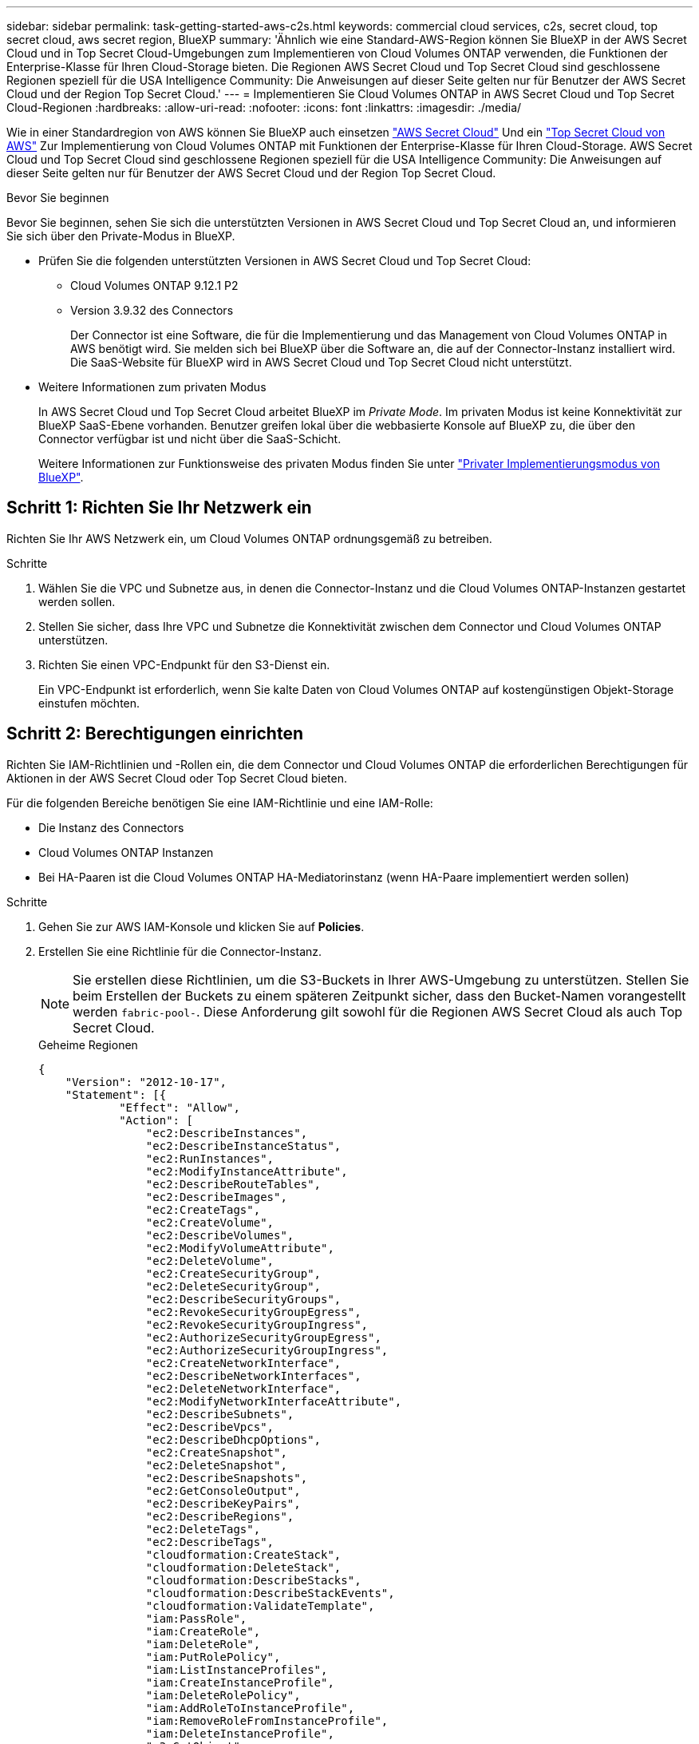 ---
sidebar: sidebar 
permalink: task-getting-started-aws-c2s.html 
keywords: commercial cloud services, c2s, secret cloud, top secret cloud, aws secret region, BlueXP 
summary: 'Ähnlich wie eine Standard-AWS-Region können Sie BlueXP in der AWS Secret Cloud und in Top Secret Cloud-Umgebungen zum Implementieren von Cloud Volumes ONTAP verwenden, die Funktionen der Enterprise-Klasse für Ihren Cloud-Storage bieten. Die Regionen AWS Secret Cloud und Top Secret Cloud sind geschlossene Regionen speziell für die USA Intelligence Community: Die Anweisungen auf dieser Seite gelten nur für Benutzer der AWS Secret Cloud und der Region Top Secret Cloud.' 
---
= Implementieren Sie Cloud Volumes ONTAP in AWS Secret Cloud und Top Secret Cloud-Regionen
:hardbreaks:
:allow-uri-read: 
:nofooter: 
:icons: font
:linkattrs: 
:imagesdir: ./media/


[role="lead"]
Wie in einer Standardregion von AWS können Sie BlueXP auch einsetzen link:https://aws.amazon.com/federal/secret-cloud/["AWS Secret Cloud"^] Und ein link:https://aws.amazon.com/federal/top-secret-cloud/["Top Secret Cloud von AWS"^] Zur Implementierung von Cloud Volumes ONTAP mit Funktionen der Enterprise-Klasse für Ihren Cloud-Storage. AWS Secret Cloud und Top Secret Cloud sind geschlossene Regionen speziell für die USA Intelligence Community: Die Anweisungen auf dieser Seite gelten nur für Benutzer der AWS Secret Cloud und der Region Top Secret Cloud.

.Bevor Sie beginnen
Bevor Sie beginnen, sehen Sie sich die unterstützten Versionen in AWS Secret Cloud und Top Secret Cloud an, und informieren Sie sich über den Private-Modus in BlueXP.

* Prüfen Sie die folgenden unterstützten Versionen in AWS Secret Cloud und Top Secret Cloud:
+
** Cloud Volumes ONTAP 9.12.1 P2
** Version 3.9.32 des Connectors
+
Der Connector ist eine Software, die für die Implementierung und das Management von Cloud Volumes ONTAP in AWS benötigt wird. Sie melden sich bei BlueXP über die Software an, die auf der Connector-Instanz installiert wird. Die SaaS-Website für BlueXP wird in AWS Secret Cloud und Top Secret Cloud nicht unterstützt.



* Weitere Informationen zum privaten Modus
+
In AWS Secret Cloud und Top Secret Cloud arbeitet BlueXP im _Private Mode_. Im privaten Modus ist keine Konnektivität zur BlueXP SaaS-Ebene vorhanden. Benutzer greifen lokal über die webbasierte Konsole auf BlueXP zu, die über den Connector verfügbar ist und nicht über die SaaS-Schicht.

+
Weitere Informationen zur Funktionsweise des privaten Modus finden Sie unter link:https://docs.netapp.com/us-en/bluexp-setup-admin/concept-modes.html#private-mode["Privater Implementierungsmodus von BlueXP"^].





== Schritt 1: Richten Sie Ihr Netzwerk ein

Richten Sie Ihr AWS Netzwerk ein, um Cloud Volumes ONTAP ordnungsgemäß zu betreiben.

.Schritte
. Wählen Sie die VPC und Subnetze aus, in denen die Connector-Instanz und die Cloud Volumes ONTAP-Instanzen gestartet werden sollen.
. Stellen Sie sicher, dass Ihre VPC und Subnetze die Konnektivität zwischen dem Connector und Cloud Volumes ONTAP unterstützen.
. Richten Sie einen VPC-Endpunkt für den S3-Dienst ein.
+
Ein VPC-Endpunkt ist erforderlich, wenn Sie kalte Daten von Cloud Volumes ONTAP auf kostengünstigen Objekt-Storage einstufen möchten.





== Schritt 2: Berechtigungen einrichten

Richten Sie IAM-Richtlinien und -Rollen ein, die dem Connector und Cloud Volumes ONTAP die erforderlichen Berechtigungen für Aktionen in der AWS Secret Cloud oder Top Secret Cloud bieten.

Für die folgenden Bereiche benötigen Sie eine IAM-Richtlinie und eine IAM-Rolle:

* Die Instanz des Connectors
* Cloud Volumes ONTAP Instanzen
* Bei HA-Paaren ist die Cloud Volumes ONTAP HA-Mediatorinstanz (wenn HA-Paare implementiert werden sollen)


.Schritte
. Gehen Sie zur AWS IAM-Konsole und klicken Sie auf *Policies*.
. Erstellen Sie eine Richtlinie für die Connector-Instanz.
+

NOTE: Sie erstellen diese Richtlinien, um die S3-Buckets in Ihrer AWS-Umgebung zu unterstützen. Stellen Sie beim Erstellen der Buckets zu einem späteren Zeitpunkt sicher, dass den Bucket-Namen vorangestellt werden `fabric-pool-`. Diese Anforderung gilt sowohl für die Regionen AWS Secret Cloud als auch Top Secret Cloud.

+
[role="tabbed-block"]
====
.Geheime Regionen
--
[source, json]
----
{
    "Version": "2012-10-17",
    "Statement": [{
            "Effect": "Allow",
            "Action": [
                "ec2:DescribeInstances",
                "ec2:DescribeInstanceStatus",
                "ec2:RunInstances",
                "ec2:ModifyInstanceAttribute",
                "ec2:DescribeRouteTables",
                "ec2:DescribeImages",
                "ec2:CreateTags",
                "ec2:CreateVolume",
                "ec2:DescribeVolumes",
                "ec2:ModifyVolumeAttribute",
                "ec2:DeleteVolume",
                "ec2:CreateSecurityGroup",
                "ec2:DeleteSecurityGroup",
                "ec2:DescribeSecurityGroups",
                "ec2:RevokeSecurityGroupEgress",
                "ec2:RevokeSecurityGroupIngress",
                "ec2:AuthorizeSecurityGroupEgress",
                "ec2:AuthorizeSecurityGroupIngress",
                "ec2:CreateNetworkInterface",
                "ec2:DescribeNetworkInterfaces",
                "ec2:DeleteNetworkInterface",
                "ec2:ModifyNetworkInterfaceAttribute",
                "ec2:DescribeSubnets",
                "ec2:DescribeVpcs",
                "ec2:DescribeDhcpOptions",
                "ec2:CreateSnapshot",
                "ec2:DeleteSnapshot",
                "ec2:DescribeSnapshots",
                "ec2:GetConsoleOutput",
                "ec2:DescribeKeyPairs",
                "ec2:DescribeRegions",
                "ec2:DeleteTags",
                "ec2:DescribeTags",
                "cloudformation:CreateStack",
                "cloudformation:DeleteStack",
                "cloudformation:DescribeStacks",
                "cloudformation:DescribeStackEvents",
                "cloudformation:ValidateTemplate",
                "iam:PassRole",
                "iam:CreateRole",
                "iam:DeleteRole",
                "iam:PutRolePolicy",
                "iam:ListInstanceProfiles",
                "iam:CreateInstanceProfile",
                "iam:DeleteRolePolicy",
                "iam:AddRoleToInstanceProfile",
                "iam:RemoveRoleFromInstanceProfile",
                "iam:DeleteInstanceProfile",
                "s3:GetObject",
                "s3:ListBucket",
                "s3:GetBucketTagging",
                "s3:GetBucketLocation",
                "s3:ListAllMyBuckets",
                "kms:List*",
                "kms:Describe*",
                "ec2:AssociateIamInstanceProfile",
                "ec2:DescribeIamInstanceProfileAssociations",
                "ec2:DisassociateIamInstanceProfile",
                "ec2:DescribeInstanceAttribute",
                "ec2:CreatePlacementGroup",
                "ec2:DeletePlacementGroup"
            ],
            "Resource": "*"
        },
        {
            "Sid": "fabricPoolPolicy",
            "Effect": "Allow",
            "Action": [
                "s3:DeleteBucket",
                "s3:GetLifecycleConfiguration",
                "s3:PutLifecycleConfiguration",
                "s3:PutBucketTagging",
                "s3:ListBucketVersions"
            ],
            "Resource": [
                "arn:aws-iso-b:s3:::fabric-pool*"
            ]
        },
        {
            "Effect": "Allow",
            "Action": [
                "ec2:StartInstances",
                "ec2:StopInstances",
                "ec2:TerminateInstances",
                "ec2:AttachVolume",
                "ec2:DetachVolume"
            ],
            "Condition": {
                "StringLike": {
                    "ec2:ResourceTag/WorkingEnvironment": "*"
                }
            },
            "Resource": [
                "arn:aws-iso-b:ec2:*:*:instance/*"
            ]
        },
        {
            "Effect": "Allow",
            "Action": [
                "ec2:AttachVolume",
                "ec2:DetachVolume"
            ],
            "Resource": [
                "arn:aws-iso-b:ec2:*:*:volume/*"
            ]
        }
    ]
}
----
--
.Top Secret Regionen
--
[source, json]
----
{
    "Version": "2012-10-17",
    "Statement": [{
            "Effect": "Allow",
            "Action": [
                "ec2:DescribeInstances",
                "ec2:DescribeInstanceStatus",
                "ec2:RunInstances",
                "ec2:ModifyInstanceAttribute",
                "ec2:DescribeRouteTables",
                "ec2:DescribeImages",
                "ec2:CreateTags",
                "ec2:CreateVolume",
                "ec2:DescribeVolumes",
                "ec2:ModifyVolumeAttribute",
                "ec2:DeleteVolume",
                "ec2:CreateSecurityGroup",
                "ec2:DeleteSecurityGroup",
                "ec2:DescribeSecurityGroups",
                "ec2:RevokeSecurityGroupEgress",
                "ec2:RevokeSecurityGroupIngress",
                "ec2:AuthorizeSecurityGroupEgress",
                "ec2:AuthorizeSecurityGroupIngress",
                "ec2:CreateNetworkInterface",
                "ec2:DescribeNetworkInterfaces",
                "ec2:DeleteNetworkInterface",
                "ec2:ModifyNetworkInterfaceAttribute",
                "ec2:DescribeSubnets",
                "ec2:DescribeVpcs",
                "ec2:DescribeDhcpOptions",
                "ec2:CreateSnapshot",
                "ec2:DeleteSnapshot",
                "ec2:DescribeSnapshots",
                "ec2:GetConsoleOutput",
                "ec2:DescribeKeyPairs",
                "ec2:DescribeRegions",
                "ec2:DeleteTags",
                "ec2:DescribeTags",
                "cloudformation:CreateStack",
                "cloudformation:DeleteStack",
                "cloudformation:DescribeStacks",
                "cloudformation:DescribeStackEvents",
                "cloudformation:ValidateTemplate",
                "iam:PassRole",
                "iam:CreateRole",
                "iam:DeleteRole",
                "iam:PutRolePolicy",
                "iam:ListInstanceProfiles",
                "iam:CreateInstanceProfile",
                "iam:DeleteRolePolicy",
                "iam:AddRoleToInstanceProfile",
                "iam:RemoveRoleFromInstanceProfile",
                "iam:DeleteInstanceProfile",
                "s3:GetObject",
                "s3:ListBucket",
                "s3:GetBucketTagging",
                "s3:GetBucketLocation",
                "s3:ListAllMyBuckets",
                "kms:List*",
                "kms:Describe*",
                "ec2:AssociateIamInstanceProfile",
                "ec2:DescribeIamInstanceProfileAssociations",
                "ec2:DisassociateIamInstanceProfile",
                "ec2:DescribeInstanceAttribute",
                "ec2:CreatePlacementGroup",
                "ec2:DeletePlacementGroup"
            ],
            "Resource": "*"
        },
        {
            "Sid": "fabricPoolPolicy",
            "Effect": "Allow",
            "Action": [
                "s3:DeleteBucket",
                "s3:GetLifecycleConfiguration",
                "s3:PutLifecycleConfiguration",
                "s3:PutBucketTagging",
                "s3:ListBucketVersions"
            ],
            "Resource": [
                "arn:aws-iso:s3:::fabric-pool*"
            ]
        },
        {
            "Effect": "Allow",
            "Action": [
                "ec2:StartInstances",
                "ec2:StopInstances",
                "ec2:TerminateInstances",
                "ec2:AttachVolume",
                "ec2:DetachVolume"
            ],
            "Condition": {
                "StringLike": {
                    "ec2:ResourceTag/WorkingEnvironment": "*"
                }
            },
            "Resource": [
                "arn:aws-iso:ec2:*:*:instance/*"
            ]
        },
        {
            "Effect": "Allow",
            "Action": [
                "ec2:AttachVolume",
                "ec2:DetachVolume"
            ],
            "Resource": [
                "arn:aws-iso:ec2:*:*:volume/*"
            ]
        }
    ]
}
----
--
====
. Erstellen einer Richtlinie für Cloud Volumes ONTAP
+
[role="tabbed-block"]
====
.Geheime Regionen
--
[source, json]
----
{
    "Version": "2012-10-17",
    "Statement": [{
        "Action": "s3:ListAllMyBuckets",
        "Resource": "arn:aws-iso-b:s3:::*",
        "Effect": "Allow"
    }, {
        "Action": [
            "s3:ListBucket",
            "s3:GetBucketLocation"
        ],
        "Resource": "arn:aws-iso-b:s3:::fabric-pool-*",
        "Effect": "Allow"
    }, {
        "Action": [
            "s3:GetObject",
            "s3:PutObject",
            "s3:DeleteObject"
        ],
        "Resource": "arn:aws-iso-b:s3:::fabric-pool-*",
        "Effect": "Allow"
    }]
}
----
--
.Top Secret Regionen
--
[source, json]
----
{
    "Version": "2012-10-17",
    "Statement": [{
        "Action": "s3:ListAllMyBuckets",
        "Resource": "arn:aws-iso:s3:::*",
        "Effect": "Allow"
    }, {
        "Action": [
            "s3:ListBucket",
            "s3:GetBucketLocation"
        ],
        "Resource": "arn:aws-iso:s3:::fabric-pool-*",
        "Effect": "Allow"
    }, {
        "Action": [
            "s3:GetObject",
            "s3:PutObject",
            "s3:DeleteObject"
        ],
        "Resource": "arn:aws-iso:s3:::fabric-pool-*",
        "Effect": "Allow"
    }]
}
----
--
====
+
Wenn Sie bei HA-Paaren ein Cloud Volumes ONTAP HA-Paar implementieren möchten, erstellen Sie eine Richtlinie für den HA-Mediator.

+
[source, json]
----
{
	"Version": "2012-10-17",
	"Statement": [{
			"Effect": "Allow",
			"Action": [
				"ec2:AssignPrivateIpAddresses",
				"ec2:CreateRoute",
				"ec2:DeleteRoute",
				"ec2:DescribeNetworkInterfaces",
				"ec2:DescribeRouteTables",
				"ec2:DescribeVpcs",
				"ec2:ReplaceRoute",
				"ec2:UnassignPrivateIpAddresses"
			],
			"Resource": "*"
		}
	]
}
----
. Erstellen Sie IAM-Rollen mit dem Rollentyp Amazon EC2 und hängen Sie die Richtlinien an, die Sie in den vorherigen Schritten erstellt haben.
+
.Erstellen Sie die Rolle:
Ähnlich wie bei den Richtlinien sollten Sie eine IAM-Rolle für den Konnektor und eine für die Cloud Volumes ONTAP-Knoten haben.
Für HA-Paare: Ähnlich wie bei den Richtlinien sollten Sie über eine IAM-Rolle für den Connector, eine für die Cloud Volumes ONTAP-Nodes und eine für den HA-Mediator verfügen (wenn Sie HA-Paare implementieren möchten).

+
.Wählen Sie die Rolle aus:
Sie müssen die Connector IAM-Rolle auswählen, wenn Sie die Connector-Instanz starten. Sie können die IAM-Rollen für Cloud Volumes ONTAP auswählen, wenn Sie eine Cloud Volumes ONTAP-Arbeitsumgebung aus BlueXP erstellen.
Bei HA-Paaren können Sie beim Erstellen einer Cloud Volumes ONTAP Arbeitsumgebung aus BlueXP die IAM-Rollen für Cloud Volumes ONTAP und den HA-Mediator auswählen.





== Schritt 3: Einrichtung des AWS-KMS

Wenn Sie Amazon Verschlüsselung mit Cloud Volumes ONTAP nutzen möchten, stellen Sie sicher, dass die Anforderungen für den AWS Key Management Service (KMS) erfüllt sind.

.Schritte
. Stellen Sie sicher, dass ein aktiver Kunden-Master-Schlüssel (CMK) in Ihrem Konto oder in einem anderen AWS-Konto vorhanden ist.
+
Bei CMK kann es sich um ein von AWS gemanagtes CMK oder um ein vom Kunden gemanagtes CMK handeln.

. Wenn sich das CMK in einem AWS Konto befindet und nicht über das Konto, in dem Sie Cloud Volumes ONTAP implementieren möchten, müssen Sie die ARN dieses Schlüssels erhalten.
+
Wenn Sie das Cloud Volumes ONTAP-System erstellen, müssen Sie BlueXP das ARN zur Verfügung stellen.

. Fügen Sie die IAM-Rolle für die Connector-Instanz der Liste der wichtigsten Benutzer für ein CMK hinzu.
+
Dadurch erhalten BlueXP die Berechtigung zur Verwendung des CMK mit Cloud Volumes ONTAP.





== Schritt 4: Installieren Sie den Connector und richten Sie BlueXP ein

Bevor Sie BlueXP zur Implementierung von Cloud Volumes ONTAP in AWS nutzen können, müssen Sie den BlueXP Connector installieren und einrichten. Mit dem Connector kann BlueXP Ressourcen und Prozesse in Ihrer Public Cloud-Umgebung managen (einschließlich Cloud Volumes ONTAP).

.Schritte
. Sie erhalten ein Root-Zertifikat, das von einer Zertifizierungsstelle (CA) im Format Privacy Enhanced Mail (PEM) Base-64-codiert X.509 signiert ist. Wenden Sie sich an die Richtlinien und Verfahren Ihres Unternehmens, um das Zertifikat zu erhalten.
+

NOTE: Laden Sie für AWS Secret Cloud-Regionen die hoch `NSS Root CA 2` Zertifikat, und für Top Secret Cloud, die `Amazon Root CA 4` Zertifikat: Stellen Sie sicher, dass Sie nur diese Zertifikate und nicht die gesamte Kette hochladen. Die Datei für die Zertifikatskette ist groß, und der Upload kann fehlschlagen. Wenn Sie weitere Zertifikate haben, können Sie diese später hochladen, wie im nächsten Schritt beschrieben.

+
Sie müssen das Zertifikat während des Setup-Vorgangs hochladen. BlueXP verwendet das vertrauenswürdige Zertifikat, wenn Anfragen über HTTPS an AWS gesendet werden.

. Starten Sie die Connector-Instanz:
+
.. Besuchen Sie die AWS Intelligence Community Marketplace Seite für BlueXP.
.. Wählen Sie auf der Registerkarte Benutzerdefinierter Start die Option, um die Instanz von der EC2-Konsole aus zu starten.
.. Befolgen Sie die Anweisungen, um die Instanz zu konfigurieren.
+
Beachten Sie beim Konfigurieren der Instanz Folgendes:

+
*** Wir empfehlen t3.xlarge.
*** Sie müssen die IAM-Rolle auswählen, die Sie beim Einrichten von Berechtigungen erstellt haben.
*** Sie sollten die standardmäßigen Speicheroptionen beibehalten.
*** Für den Connector sind folgende Verbindungsmethoden erforderlich: SSH, HTTP und HTTPS.




. Richten Sie BlueXP von einem Host aus, der eine Verbindung zur Connector-Instanz hat:
+
.. Öffnen Sie einen Webbrowser, und geben Sie ein https://_ipaddress_[] Wobei _ipaddress_ die IP-Adresse des Linux-Hosts ist, auf dem Sie den Connector installiert haben.
.. Geben Sie einen Proxy-Server für die Verbindung zu AWS-Services an.
.. Laden Sie das Zertifikat, das Sie in Schritt 1 erhalten haben, hoch.
.. Wählen Sie *Set up New BlueXP* und folgen Sie den Anweisungen, um das System einzurichten.
+
*** *Systemdetails*: Geben Sie einen Namen für den Connector und Ihren Firmennamen ein.
*** *Admin-Benutzer erstellen*: Erstellen Sie den Admin-Benutzer für das System.
+
Dieses Benutzerkonto wird lokal auf dem System ausgeführt. Über BlueXP ist keine Verbindung zum aut0-Service verfügbar.

*** *Review*: Überprüfen Sie die Details, akzeptieren Sie die Lizenzvereinbarung und wählen Sie dann *Setup*.


.. Um die Installation des CA-signierten Zertifikats abzuschließen, starten Sie die Connector-Instanz von der EC2-Konsole aus neu.


. Melden Sie sich nach dem Neustart des Connectors mit dem Administratorkonto an, das Sie im Setup-Assistenten erstellt haben.




== Schritt 5: (Optional) Installieren Sie ein Zertifikat für den privaten Modus

Dieser Schritt ist optional für die Regionen AWS Secret Cloud und Top Secret Cloud und nur erforderlich, wenn Sie neben den im vorherigen Schritt installierten Stammzertifikaten über zusätzliche Zertifikate verfügen.

.Schritte
. Vorhandene installierte Zertifikate auflisten.
+
.. Führen Sie den folgenden Befehl aus, um die occm Container Docker id (identifizierter Name „ds-occm-1“) zu erfassen:
+
[source, CLI]
----
docker ps
----
.. Um in den occm-Container zu gelangen, führen Sie den folgenden Befehl aus:
+
[source, CLI]
----
docker exec -it <docker-id> /bin/sh
----
.. Um das Passwort aus der Umgebungsvariable „TRUST_STORE_PASSWORD“ zu erfassen, führen Sie den folgenden Befehl aus:
+
[source, CLI]
----
env
----
.. Um alle installierten Zertifikate im Truststore aufzulisten, führen Sie den folgenden Befehl aus und verwenden Sie das im vorherigen Schritt gesammelte Passwort:
+
[source, CLI]
----
keytool -list -v -keystore occm.truststore
----


. Fügen Sie ein Zertifikat hinzu.
+
.. Führen Sie den folgenden Befehl aus, um die occm Container Docker id (identifizierter Name „ds-occm-1“) zu erfassen:
+
[source, CLI]
----
docker ps
----
.. Um in den occm-Container zu gelangen, führen Sie den folgenden Befehl aus:
+
[source, CLI]
----
docker exec -it <docker-id> /bin/sh
----
+
Speichern Sie die neue Zertifikatdatei in.

.. Um das Passwort aus der Umgebungsvariable „TRUST_STORE_PASSWORD“ zu erfassen, führen Sie den folgenden Befehl aus:
+
[source, CLI]
----
env
----
.. Um das Zertifikat zum Truststore hinzuzufügen, führen Sie den folgenden Befehl aus und verwenden Sie das Kennwort aus dem vorherigen Schritt:
+
[source, CLI]
----
keytool -import -alias <alias-name> -file <certificate-file-name> -keystore occm.truststore
----
.. Führen Sie den folgenden Befehl aus, um zu überprüfen, ob das Zertifikat installiert ist:
+
[source, CLI]
----
keytool -list -v -keystore occm.truststore -alias <alias-name>
----
.. Führen Sie den folgenden Befehl aus, um den occm-Container zu beenden:
+
[source, CLI]
----
exit
----
.. Führen Sie den folgenden Befehl aus, um den occm-Container zurückzusetzen:
+
[source, CLI]
----
docker restart <docker-id>
----




--

--


== Schritt 6: Erweitern Sie das Digital Wallet von BlueXP um eine Lizenz

Wenn Sie eine Lizenz von NetApp erworben haben, müssen Sie sie zur Digital Wallet von BlueXP hinzufügen, damit Sie bei der Erstellung eines neuen Cloud Volumes ONTAP Systems die Lizenz auswählen können. Die Digital Wallet identifiziert diese Lizenzen als nicht zugewiesen.

.Schritte
. Wählen Sie im Navigationsmenü BlueXP die Option *Governance > Digital Wallet* aus.
. Wählen Sie im Dropdown-Menü auf der Registerkarte *Cloud Volumes ONTAP* die Option *Node-basierte Lizenzen* aus.
. Klicken Sie Auf *Nicht Zugewiesen*.
. Klicken Sie Auf *Nicht Zugewiesene Lizenzen Hinzufügen*.
. Geben Sie die Seriennummer der Lizenz ein oder laden Sie die Lizenzdatei hoch.
. Wenn Sie die Lizenzdatei noch nicht besitzen, müssen Sie die Lizenzdatei manuell von netapp.com hochladen.
+
.. Wechseln Sie zum link:https://register.netapp.com/site/vsnr/register/getlicensefile["NetApp Lizenzdatei-Generator"^] Und loggen Sie sich mit Ihren Anmeldedaten für die NetApp Support Site ein.
.. Geben Sie Ihr Passwort ein, wählen Sie Ihr Produkt aus, geben Sie die Seriennummer ein, bestätigen Sie, dass Sie die Datenschutzrichtlinie gelesen und akzeptiert haben, und klicken Sie dann auf *Absenden*.
.. Wählen Sie aus, ob Sie die Datei serialnumber.NLF JSON per E-Mail oder direkt herunterladen möchten.


. Klicken Sie Auf *Lizenz Hinzufügen*.


.Ergebnis
BlueXP erweitert das Digital Wallet um die Lizenz. Die Lizenz wird erst dann als nicht zugewiesen identifiziert, wenn Sie sie einem neuen Cloud Volumes ONTAP-System zuordnen. Anschließend wird die Lizenz auf die Registerkarte BYOL im Digital Wallet verschoben.



== Schritt 7: Starten Sie Cloud Volumes ONTAP von BlueXP

Sie können Cloud Volumes ONTAP-Instanzen in der AWS Secret Cloud und Top Secret Cloud starten, indem Sie neue Arbeitsumgebungen in BlueXP erstellen.

.Bevor Sie beginnen
Bei HA-Paaren ist ein Schlüsselpaar erforderlich, um eine schlüssbasierte SSH-Authentifizierung beim HA-Mediator zu aktivieren.

.Schritte
. Klicken Sie auf der Seite Arbeitsumgebungen auf *Arbeitsumgebung hinzufügen*.
. Wählen Sie unter *Erstellen* die Option Cloud Volumes ONTAP.
+
Für HA: Wählen Sie unter *Erstellen* Cloud Volumes ONTAP oder Cloud Volumes ONTAP HA aus.

. Führen Sie die Schritte im Assistenten aus, um das Cloud Volumes ONTAP-System zu starten.
+

CAUTION: Wählen Sie während der Auswahl über den Assistenten nicht *Data Sense & Compliance* und *Backup in der Cloud* unter *Services* aus. Wählen Sie unter *vorkonfigurierte Pakete* *nur Konfiguration ändern* aus, und stellen Sie sicher, dass Sie keine andere Option ausgewählt haben. Vorkonfigurierte Pakete werden in den Regionen AWS Secret Cloud und Top Secret Cloud nicht unterstützt. Wenn Sie diese Option auswählen, schlägt die Bereitstellung fehl.



.Hinweise zur Bereitstellung von Cloud Volumes ONTAP HA in mehreren Verfügbarkeitszonen
Beachten Sie Folgendes, wenn Sie den Assistenten für HA-Paare abschließen.

* Wenn Sie Cloud Volumes ONTAP HA in Multiple Availability Zones (AZS) implementieren, sollten Sie ein Transit-Gateway konfigurieren. Anweisungen hierzu finden Sie unter link:task-setting-up-transit-gateway.html["AWS Transit Gateway einrichten"].
* Implementieren Sie die Konfiguration wie folgt, da zum Zeitpunkt der Veröffentlichung nur zwei AZS in der AWS Top Secret Cloud verfügbar waren:
+
** Node 1: Verfügbarkeitszone A
** Node 2: Verfügbarkeitszone B
** Mediator: Verfügbarkeit Zone A oder B




.Hinweise zur Implementierung von Cloud Volumes ONTAP in Einzel- und HA-Nodes
Beachten Sie beim Abschließen des Assistenten Folgendes:

* Sie sollten die Standardoption verlassen, um eine generierte Sicherheitsgruppe zu verwenden.
+
Die vordefinierte Sicherheitsgruppe enthält die Regeln, die Cloud Volumes ONTAP für den erfolgreichen Betrieb benötigen. Wenn Sie eine Anforderung haben, Ihre eigene zu verwenden, können Sie den folgenden Abschnitt der Sicherheitsgruppe lesen.

* Sie müssen die IAM-Rolle auswählen, die Sie bei der Vorbereitung der AWS-Umgebung erstellt haben.
* Der zugrunde liegende AWS Festplattentyp gilt für das erste Cloud Volumes ONTAP Volume.
+
Sie können einen anderen Festplattentyp für nachfolgende Volumes auswählen.

* Die Performance von AWS Festplatten ist an die Festplattengröße gebunden.
+
Sie sollten die Festplattengröße wählen, die Ihnen die benötigte kontinuierliche Performance bietet. Weitere Details zur EBS-Performance finden Sie in der AWS Dokumentation.

* Die Festplattengröße ist die Standardgröße für alle Festplatten im System.
+

NOTE: Wenn Sie später eine andere Größe benötigen, können Sie die Option Erweiterte Zuweisung verwenden, um ein Aggregat zu erstellen, das Festplatten einer bestimmten Größe verwendet.



.Ergebnis
BlueXP startet die Cloud Volumes ONTAP-Instanz. Sie können den Fortschritt in der Timeline verfolgen.



== Schritt 8: Sicherheitszertifikate für Data Tiering installieren

Sicherheitszertifikate müssen manuell installiert werden, um Daten-Tiering in den Regionen AWS Secret Cloud und Top Secret Cloud zu aktivieren.

.Bevor Sie beginnen
. Erstellung von S3 Buckets:
+

NOTE: Stellen Sie sicher, dass den Bucket-Namen vorangestellt ist `fabric-pool-.` Beispiel `fabric-pool-testbucket`.

. Behalten Sie die in installierten Stammzertifikate bei `step 4` Praktisch.


.Schritte
. Kopieren Sie den Text aus den Stammzertifikaten, die Sie in installiert haben `step 4`.
. Stellen Sie über die CLI eine sichere Verbindung zum Cloud Volumes ONTAP System her.
. Installieren Sie die Stammzertifikate. Drücken Sie möglicherweise die Taste `ENTER` Mehrmals drücken:
+
[listing]
----
security certificate install -type server-ca -cert-name <certificate-name>
----
. Wenn Sie dazu aufgefordert werden, geben Sie den gesamten kopierten Text ein, einschließlich und aus `----- BEGIN CERTIFICATE -----` Bis `----- END CERTIFICATE -----`.
. Bewahren Sie eine Kopie des CA-signierten digitalen Zertifikats zur späteren Verwendung auf.
. Behalten Sie den Namen der Zertifizierungsstelle und die Seriennummer des Zertifikats bei.
. Konfigurieren Sie den Objektspeicher für AWS Secret Cloud und Top Secret Cloud-Regionen: `set -privilege advanced -confirmations off`
. Führen Sie diesen Befehl aus, um den Objektspeicher zu konfigurieren.
+

NOTE: Alle Amazon Resource Names (Arns) sollten mit einer Suffix versehen werden `-iso-b`, Wie z. B. `arn:aws-iso-b`. Wenn eine Ressource beispielsweise ein ARN mit einer Region erfordert, verwenden Sie für Top Secret Cloud die Namenskonvention als `us-iso-b` Für das `-server` Flagge. Für AWS Secret Cloud verwenden Sie `us-iso-b-1`.

+
[listing]
----
storage aggregate object-store config create -object-store-name <S3Bucket> -provider-type AWS_S3 -auth-type EC2-IAM -server <s3.us-iso-b-1.server_name> -container-name <fabric-pool-testbucket> -is-ssl-enabled true -port 443
----
. Überprüfen Sie, ob der Objektspeicher erfolgreich erstellt wurde: `storage aggregate object-store show -instance`
. Fügen Sie den Objektspeicher dem Aggregat zu. Dies sollte für jedes neue Aggregat wiederholt werden: `storage aggregate object-store attach -aggregate <aggr1> -object-store-name <S3Bucket>`

